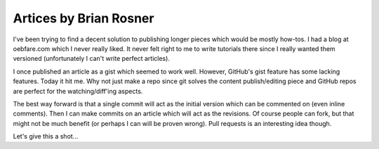 =======================
Artices by Brian Rosner
=======================

I've been trying to find a decent solution to publishing longer pieces which
would be mostly how-tos. I had a blog at oebfare.com which I never really
liked. It never felt right to me to write tutorials there since I really
wanted them versioned (unfortunately I can't write perfect articles).

I once published an article as a gist which seemed to work well. However,
GitHub's gist feature has some lacking features. Today it hit me. Why not just
make a repo since git solves the content publish/editing piece and GitHub
repos are perfect for the watching/diff'ing aspects.

The best way forward is that a single commit will act as the initial version
which can be commented on (even inline comments). Then I can make commits on
an article which will act as the revisions. Of course people can fork, but
that might not be much benefit (or perhaps I can will be proven wrong). Pull
requests is an interesting idea though.

Let's give this a shot...